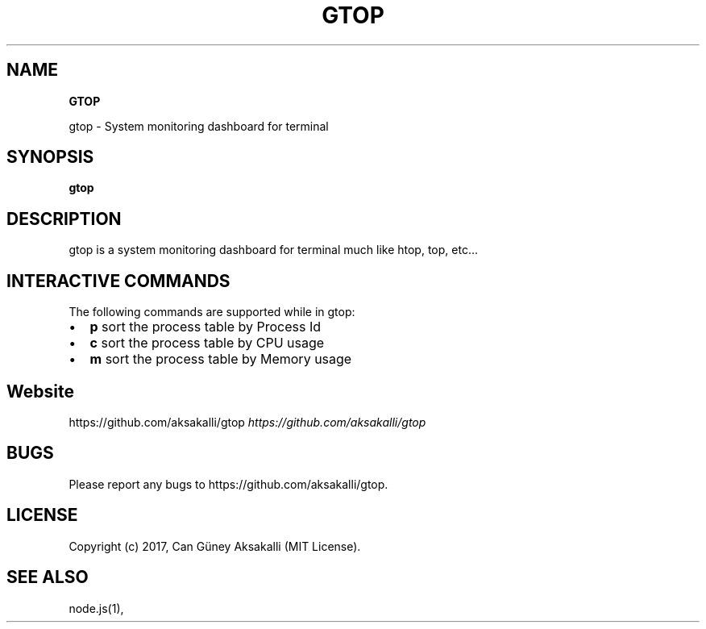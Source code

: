 .TH "GTOP" "1" "January 2022" "v1.1.2" "Gtop Help"
.SH "NAME"
\fBGTOP\fR
.QP
.P
gtop \- System monitoring dashboard for terminal

.
.SH SYNOPSIS
.P
\fBgtop\fP
.SH DESCRIPTION
.P
gtop is a system monitoring dashboard for terminal much like htop, top, etc\.\.\.
.SH INTERACTIVE COMMANDS
.P
The following commands are supported while in gtop:
.RS 0
.IP \(bu 2
\fBp\fP sort the process table by Process Id
.IP \(bu 2
\fBc\fP sort the process table by CPU usage
.IP \(bu 2
\fBm\fP sort the process table by Memory usage

.RE
.SH Website
.P
https://github\.com/aksakalli/gtop \fIhttps://github\.com/aksakalli/gtop\fR
.SH BUGS
.P
Please report any bugs to https://github\.com/aksakalli/gtop\.
.SH LICENSE
.P
Copyright (c) 2017, Can Güney Aksakalli (MIT License)\.
.SH SEE ALSO
.P
node\.js(1),

